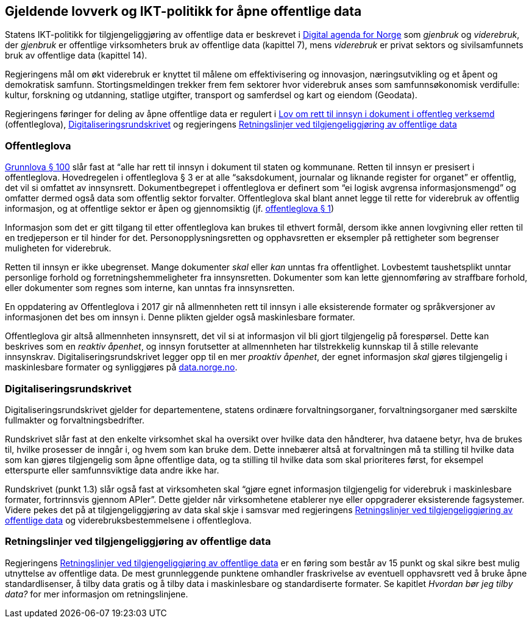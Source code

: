 
== Gjeldende lovverk og IKT-politikk for åpne offentlige data

Statens IKT-politikk for tilgjengeliggjøring av offentlige data er beskrevet i https://www.regjeringen.no/no/dokumenter/meld.-st.-27-20152016/id2483795/[Digital agenda for Norge] som _gjenbruk_ og _viderebruk_, der _gjenbruk_ er offentlige virksomheters bruk av offentlige data (kapittel 7), mens _viderebruk_ er privat sektors og sivilsamfunnets bruk av offentlige data (kapittel 14).

Regjeringens mål om økt viderebruk er knyttet til målene om effektivisering og innovasjon, næringsutvikling og et åpent og demokratisk samfunn. Stortingsmeldingen trekker frem fem sektorer hvor viderebruk anses som samfunnsøkonomisk verdifulle: kultur, forskning og utdanning, statlige utgifter, transport og samferdsel og kart og eiendom (Geodata).

Regjeringens føringer for deling av åpne offentlige data er regulert i https://lovdata.no/dokument/NL/lov/2006-05-19-16?q=offentleglova[Lov om rett til innsyn i dokument i offentleg verksemd] (offentleglova),  https://www.regjeringen.no/id2569983/[Digitaliseringsrundskrivet] og regjeringens https://www.regjeringen.no/no/id2536870[Retningslinjer ved tilgjengeliggjøring av offentlige data]

=== Offentleglova

https://lovdata.no/NL/lov/1814-05-17-nn/§100[Grunnlova § 100] slår fast at “alle har rett til innsyn i dokument til staten og kommunane. Retten til innsyn er presisert i offentleglova. Hovedregelen i offentleglova § 3 er at alle “saksdokument, journalar og liknande register for organet” er offentlig, det vil si omfattet av innsynsrett. Dokumentbegrepet i offentleglova er definert som “ei logisk avgrensa informasjonsmengd” og omfatter dermed også data som offentlig sektor forvalter. Offentleglova skal blant annet legge til rette for viderebruk av offentlig informasjon, og at offentlige sektor er åpen og gjennomsiktig (jf. https://lovdata.no/NL/lov/2006-05-19-16/§1[offentleglova § 1])

Informasjon som det er gitt tilgang til etter offentleglova kan brukes til ethvert formål, dersom ikke annen lovgivning eller retten til en tredjeperson er til hinder for det. Personopplysningsretten og opphavsretten er eksempler på rettigheter som begrenser muligheten for viderebruk.

Retten til innsyn er ikke ubegrenset. Mange dokumenter _skal_ eller _kan_ unntas fra offentlighet. Lovbestemt taushetsplikt unntar personlige forhold og forretningshemmeligheter fra innsynsretten. Dokumenter som kan lette gjennomføring av straffbare forhold, eller dokumenter som regnes som interne, kan unntas fra innsynsretten.

En oppdatering av Offentleglova i 2017 gir nå allmennheten rett til innsyn i alle eksisterende formater og språkversjoner av informasjonen det bes om innsyn i. Denne plikten gjelder også maskinlesbare formater.

Offentleglova gir altså allmennheten innsynsrett, det vil si at informasjon vil bli gjort tilgjengelig på forespørsel. Dette kan beskrives som en _reaktiv åpenhet_, og innsyn forutsetter at allmennheten har tilstrekkelig kunnskap til å stille relevante innsynskrav. Digitaliseringsrundskrivet legger opp til en mer _proaktiv åpenhet_, der egnet informasjon _skal_ gjøres tilgjengelig i maskinlesbare formater og synliggjøres på https://data.norge.no/[data.norge.no].

=== Digitaliseringsrundskrivet

Digitaliseringsrundskrivet gjelder for departementene, statens ordinære forvaltningsorganer, forvaltningsorganer med særskilte fullmakter og forvaltningsbedrifter.

Rundskrivet slår fast at den enkelte virksomhet skal ha oversikt over hvilke data den håndterer, hva dataene betyr, hva de brukes til, hvilke prosesser de inngår i, og hvem som kan bruke dem. Dette innebærer altså at forvaltningen må ta stilling til hvilke data som kan gjøres tilgjengelig som åpne offentlige data, og ta stilling til hvilke data som skal prioriteres først, for eksempel etterspurte eller samfunnsviktige data andre ikke har.

Rundskrivet (punkt 1.3) slår også fast at virksomheten skal “gjøre egnet informasjon tilgjengelig for viderebruk i maskinlesbare formater, fortrinnsvis gjennom APIer”. Dette gjelder når virksomhetene etablerer nye eller oppgraderer eksisterende fagsystemer. Videre pekes det på at tilgjengeliggjøring av data skal skje i samsvar med regjeringens https://www.regjeringen.no/no/dokumenter/retningslinjer-ved-tilgjengeliggjoring-av-offentlige-data/id2536870/[Retningslinjer ved tilgjengeliggjøring av offentlige data] og viderebruksbestemmelsene i offentleglova.

=== Retningslinjer ved tilgjengeliggjøring av offentlige data

Regjeringens https://www.regjeringen.no/no/dokumenter/retningslinjer-ved-tilgjengeliggjoring-av-offentlige-data/id2536870/[Retningslinjer ved tilgjengeliggjøring av offentlige data] er en føring som består av 15 punkt og skal sikre best mulig utnyttelse av offentlige data. De mest grunnleggende punktene omhandler fraskrivelse av eventuell opphavsrett ved å bruke åpne standardlisenser, å tilby data gratis og å tilby data i maskinlesbare og standardiserte formater. Se kapitlet _Hvordan bør jeg tilby data?_ for mer informasjon om retningslinjene.
